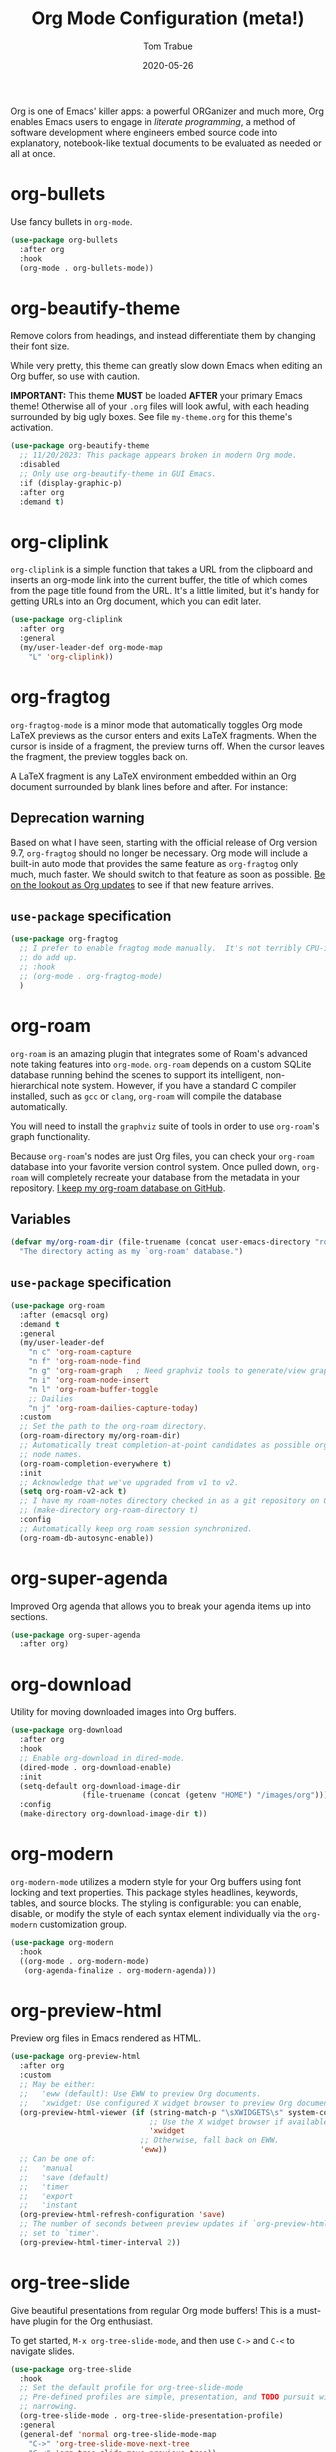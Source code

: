 #+TITLE:   Org Mode Configuration (meta!)
#+AUTHOR:  Tom Trabue
#+EMAIL:   tom.trabue@gmail.com
#+DATE:    2020-05-26
#+STARTUP: fold

Org is one of Emacs' killer apps: a powerful ORGanizer and much more, Org
enables Emacs users to engage in /literate programming/, a method of software
development where engineers embed source code into explanatory, notebook-like
textual documents to be evaluated as needed or all at once.

* org-bullets
Use fancy bullets in =org-mode=.

#+begin_src emacs-lisp
  (use-package org-bullets
    :after org
    :hook
    (org-mode . org-bullets-mode))
#+end_src

* org-beautify-theme
Remove colors from headings, and instead differentiate them by changing their
font size.

While very pretty, this theme can greatly slow down Emacs when editing an Org
buffer, so use with caution.

*IMPORTANT:* This theme *MUST* be loaded *AFTER* your primary Emacs theme!
Otherwise all of your =.org= files will look awful, with each heading surrounded
by big ugly boxes. See file =my-theme.org= for this theme's activation.

#+begin_src emacs-lisp
  (use-package org-beautify-theme
    ;; 11/20/2023: This package appears broken in modern Org mode.
    :disabled
    ;; Only use org-beautify-theme in GUI Emacs.
    :if (display-graphic-p)
    :after org
    :demand t)
#+end_src

* org-cliplink
=org-cliplink= is a simple function that takes a URL from the clipboard and
inserts an org-mode link into the current buffer, the title of which comes from
the page title found from the URL. It's a little limited, but it's handy for
getting URLs into an Org document, which you can edit later.

#+begin_src emacs-lisp
  (use-package org-cliplink
    :after org
    :general
    (my/user-leader-def org-mode-map
      "L" 'org-cliplink))
#+end_src

* org-fragtog
=org-fragtog-mode= is a minor mode that automatically toggles Org mode LaTeX
previews as the cursor enters and exits LaTeX fragments. When the cursor is
inside of a fragment, the preview turns off. When the cursor leaves the
fragment, the preview toggles back on.

A LaTeX fragment is any LaTeX environment embedded within an Org document
surrounded by blank lines before and after. For instance:

\begin{equation}
x=\sqrt{b}
\end{equation}

** Deprecation warning
Based on what I have seen, starting with the official release of Org version
9.7, =org-fragtog= should no longer be necessary. Org mode will include a
built-in auto mode that provides the same feature as =org-fragtog= only much,
much faster. We should switch to that feature as soon as possible. [[https://orgmode.org/Changes.html][Be on the
lookout as Org updates]] to see if that new feature arrives.

** =use-package= specification
#+begin_src emacs-lisp
  (use-package org-fragtog
    ;; I prefer to enable fragtog mode manually.  It's not terribly CPU-intensive, but little things
    ;; do add up.
    ;; :hook
    ;; (org-mode . org-fragtog-mode)
    )
#+end_src

* org-roam
=org-roam= is an amazing plugin that integrates some of Roam's advanced note
taking features into =org-mode=. =org-roam= depends on a custom SQLite
database running behind the scenes to support its intelligent,
non-hierarchical note system. However, if you have a standard C compiler
installed, such as =gcc= or =clang=, =org-roam= will compile the database
automatically.

You will need to install the =graphviz= suite of tools in order to use
=org-roam='s graph functionality.

Because =org-roam='s nodes are just Org files, you can check your =org-roam=
database into your favorite version control system. Once pulled down,
=org-roam= will completely recreate your database from the metadata in your
repository. [[https://github.com/tjtrabue/roam-notes][I keep my org-roam database on GitHub]].

** Variables
#+begin_src emacs-lisp
  (defvar my/org-roam-dir (file-truename (concat user-emacs-directory "roam-notes"))
    "The directory acting as my `org-roam' database.")
#+end_src

** =use-package= specification
#+begin_src emacs-lisp
  (use-package org-roam
    :after (emacsql org)
    :demand t
    :general
    (my/user-leader-def
      "n c" 'org-roam-capture
      "n f" 'org-roam-node-find
      "n g" 'org-roam-graph   ; Need graphviz tools to generate/view graph.
      "n i" 'org-roam-node-insert
      "n l" 'org-roam-buffer-toggle
      ;; Dailies
      "n j" 'org-roam-dailies-capture-today)
    :custom
    ;; Set the path to the org-roam directory.
    (org-roam-directory my/org-roam-dir)
    ;; Automatically treat completion-at-point candidates as possible org-roam
    ;; node names.
    (org-roam-completion-everywhere t)
    :init
    ;; Acknowledge that we've upgraded from v1 to v2.
    (setq org-roam-v2-ack t)
    ;; I have my roam-notes directory checked in as a git repository on GitHub.
    ;; (make-directory org-roam-directory t)
    :config
    ;; Automatically keep org roam session synchronized.
    (org-roam-db-autosync-enable))
#+end_src

* org-super-agenda
Improved Org agenda that allows you to break your agenda items up into
sections.

#+begin_src emacs-lisp
  (use-package org-super-agenda
    :after org)
#+end_src

* org-download
Utility for moving downloaded images into Org buffers.

#+begin_src emacs-lisp
  (use-package org-download
    :after org
    :hook
    ;; Enable org-download in dired-mode.
    (dired-mode . org-download-enable)
    :init
    (setq-default org-download-image-dir
                  (file-truename (concat (getenv "HOME") "/images/org")))
    :config
    (make-directory org-download-image-dir t))
#+end_src

* org-modern
=org-modern-mode= utilizes a modern style for your Org buffers using font
locking and text properties. This package styles headlines, keywords, tables,
and source blocks. The styling is configurable: you can enable, disable, or
modify the style of each syntax element individually via the =org-modern=
customization group.

#+begin_src emacs-lisp
  (use-package org-modern
    :hook
    ((org-mode . org-modern-mode)
     (org-agenda-finalize . org-modern-agenda)))
#+end_src

* org-preview-html
Preview org files in Emacs rendered as HTML.

#+begin_src emacs-lisp
  (use-package org-preview-html
    :after org
    :custom
    ;; May be either:
    ;;   'eww (default): Use EWW to preview Org documents.
    ;;   'xwidget: Use configured X widget browser to preview Org documents.
    (org-preview-html-viewer (if (string-match-p "\sXWIDGETS\s" system-configuration-features)
                                 ;; Use the X widget browser if available.
                                 'xwidget
                               ;; Otherwise, fall back on EWW.
                               'eww))
    ;; Can be one of:
    ;;   'manual
    ;;   'save (default)
    ;;   'timer
    ;;   'export
    ;;   'instant
    (org-preview-html-refresh-configuration 'save)
    ;; The number of seconds between preview updates if `org-preview-html-refresh-configuration' is
    ;; set to `timer'.
    (org-preview-html-timer-interval 2))
#+end_src

* org-tree-slide
Give beautiful presentations from regular Org mode buffers! This is a
must-have plugin for the Org enthusiast.

To get started, =M-x org-tree-slide-mode=, and then use =C->= and =C-<= to
navigate slides.

#+begin_src emacs-lisp
  (use-package org-tree-slide
    :hook
    ;; Set the default profile for org-tree-slide-mode
    ;; Pre-defined profiles are simple, presentation, and TODO pursuit with
    ;; narrowing.
    (org-tree-slide-mode . org-tree-slide-presentation-profile)
    :general
    (general-def 'normal org-tree-slide-mode-map
      "C->" 'org-tree-slide-move-next-tree
      "C-<" 'org-tree-slide-move-previous-tree))
#+end_src

* ob-mermaid
Generate mermaid diagrams from =org-babel= source blocks. Adding a source
block is easy. Simple guard your mermaid code with a code block similar to
this: =#+begin_src mermaid :file output_file.png=

Supports the following properties:

- =file= - Output file. It should be either *svg*, *png* or *pdf*.
- =width= - Width of the page (Optional).
- =height= - Height of the page (Optional).
- =theme= - Theme of the chart, could be default, forest, dark or
  neutral (Optional).
- =background-color= - Background color. Example: transparent, red,
  ‘#F0F0F0’ (Optional).
- =mermaid-config-file= - JSON configuration file for mermaid (Optional).
- =css-file= - CSS file for the page (Optional).
- =pupeteer-config-file= - JSON configuration file for puppeteer (Optional).

#+begin_src emacs-lisp
  (use-package ob-mermaid
    :after (htmlize org)
    :custom
    (ob-mermaid-cli-path (executable-find "mmdc")))
#+end_src

* ox-gfm
This is a small exporter based on the Markdown exporter already existing in
Org mode.

#+begin_src emacs-lisp
  (use-package ox-gfm
    :after org
    :demand t
    :config
    (require 'ox-gfm nil t))
#+end_src

* org-ql
This package provides a query language for Org files. It offers two syntax
styles: Lisp-like sexps and search engine-like keywords.

It includes three libraries: The =org-ql= library is flexible and may be used as
a backend for other tools. The libraries =org-ql-search= and =helm-org-ql= (a
separate package) provide interactive search commands and saved views.

=org-ql= is a /very/ feature-rich package, and quite complex. It takes some time
to learn, but if you make prolific use of Org mode, =org-ql= can be a
game-changer.

#+begin_src emacs-lisp
  (use-package org-ql
    :after org)
#+end_src

* org-sticky-header
Keep the =org-mode= header for the current section at the top of the buffer.

#+begin_src emacs-lisp
  (use-package org-sticky-header
    :hook
    (org-mode . org-sticky-header-mode)
    :custom
    ;; How to display the sticky header. Can be one of:
    ;;   nil
    ;;   'full (show full path to the current heading)
    ;;   'reversed (show full path to current heading but in reverse order)
    (org-sticky-header-full-path 'full)
    ;; The prefix string for the sticky header-line.
    (org-sticky-header-heading-star "◉"))
#+end_src

* org-trello
=org-trello= is a minor mode that synchronizes org-mode buffers and a Trello
board. It has [[https://org-trello.github.io/][copious documentation online at its website]], so please check it
out for more details.

#+begin_src emacs-lisp
  (use-package org-trello
    :after org)
#+end_src

* org-web-tools
A library of Org mode functions for inserting copied URLs into Org buffers,
processing HTML into Org syntax, and much more. A very powerful package!

*NOTE:* This package depends on the Pandoc executable for many of its features.

#+begin_src emacs-lisp
  (use-package org-web-tools)
#+end_src
